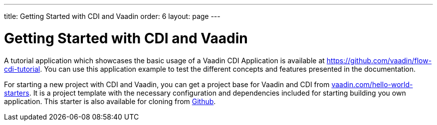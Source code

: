---
title: Getting Started with CDI and Vaadin
order: 6
layout: page
---


= Getting Started with CDI and Vaadin

A tutorial application which showcases the basic usage of a Vaadin CDI Application is available at https://github.com/vaadin/flow-cdi-tutorial.
You can use this application example to test the different concepts and features presented in the documentation.

For starting a new project with CDI and Vaadin, you can get a project base for Vaadin and CDI from https://vaadin.com/hello-world-starters[vaadin.com/hello-world-starters].
It is a project template with the necessary configuration and dependencies included for starting building you own application.
This starter is also available for cloning from https://github.com/vaadin/cdi[Github].
